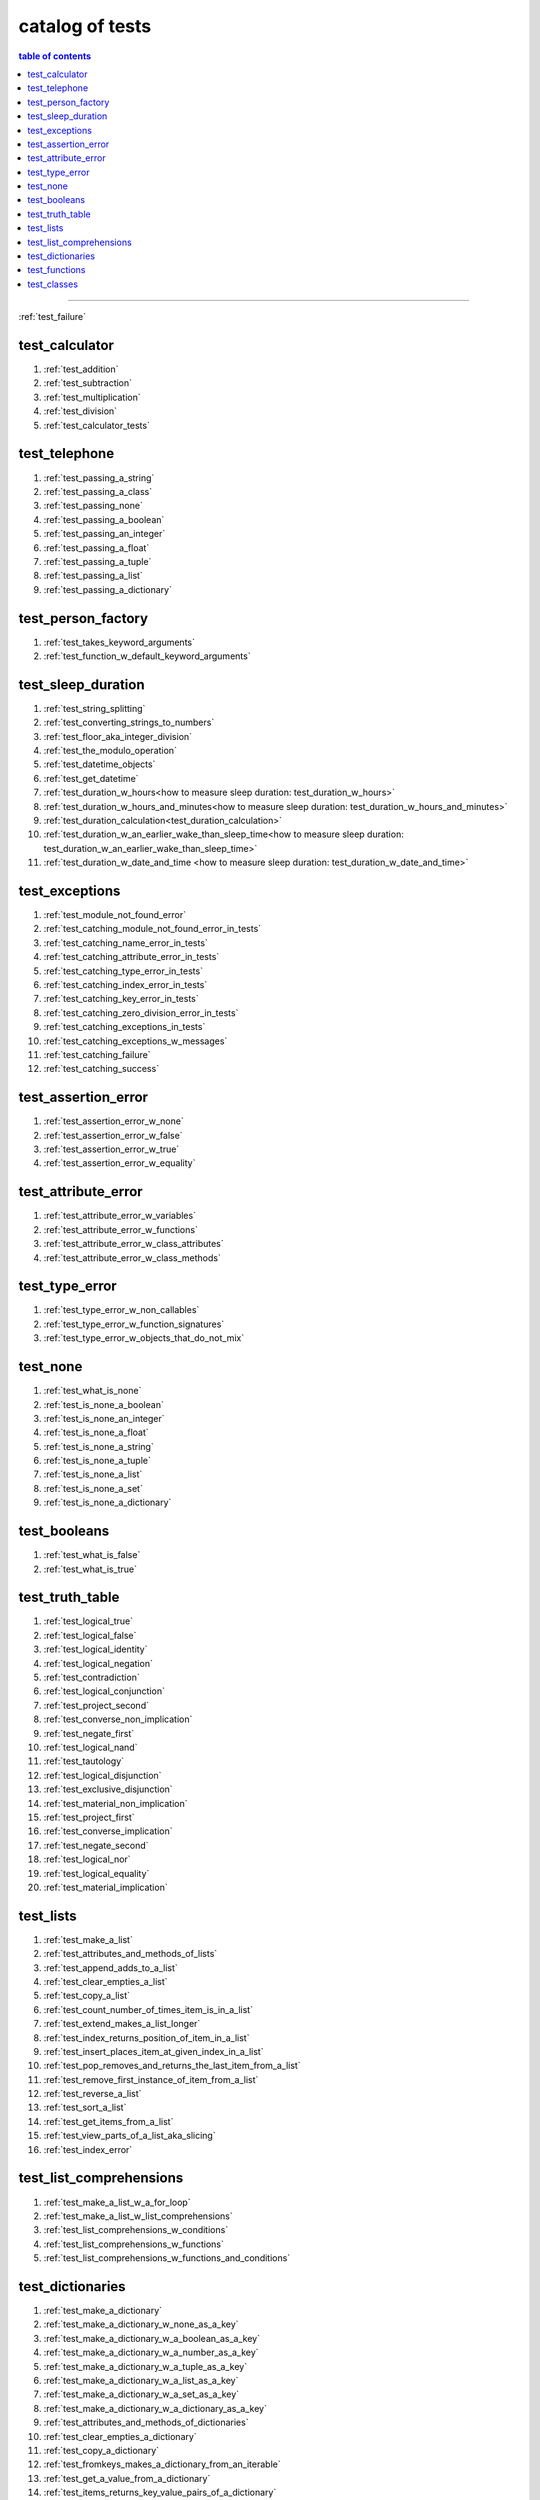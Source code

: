 .. _catalog_of_tests:

#################################################################################
catalog of tests
#################################################################################

.. contents:: table of contents
  :local:
  :depth: 2

----

:ref:`test_failure`

*********************************************************************************
test_calculator
*********************************************************************************

#. :ref:`test_addition`
#. :ref:`test_subtraction`
#. :ref:`test_multiplication`
#. :ref:`test_division`
#. :ref:`test_calculator_tests`

*********************************************************************************
test_telephone
*********************************************************************************

#. :ref:`test_passing_a_string`
#. :ref:`test_passing_a_class`
#. :ref:`test_passing_none`
#. :ref:`test_passing_a_boolean`
#. :ref:`test_passing_an_integer`
#. :ref:`test_passing_a_float`
#. :ref:`test_passing_a_tuple`
#. :ref:`test_passing_a_list`
#. :ref:`test_passing_a_dictionary`

*********************************************************************************
test_person_factory
*********************************************************************************

#. :ref:`test_takes_keyword_arguments`
#. :ref:`test_function_w_default_keyword_arguments`

*********************************************************************************
test_sleep_duration
*********************************************************************************

#. :ref:`test_string_splitting`
#. :ref:`test_converting_strings_to_numbers`
#. :ref:`test_floor_aka_integer_division`
#. :ref:`test_the_modulo_operation`
#. :ref:`test_datetime_objects`
#. :ref:`test_get_datetime`
#. :ref:`test_duration_w_hours<how to measure sleep duration: test_duration_w_hours>`
#. :ref:`test_duration_w_hours_and_minutes<how to measure sleep duration: test_duration_w_hours_and_minutes>`
#. :ref:`test_duration_calculation<test_duration_calculation>`
#. :ref:`test_duration_w_an_earlier_wake_than_sleep_time<how to measure sleep duration: test_duration_w_an_earlier_wake_than_sleep_time>`
#. :ref:`test_duration_w_date_and_time <how to measure sleep duration: test_duration_w_date_and_time>`

*********************************************************************************
test_exceptions
*********************************************************************************

#. :ref:`test_module_not_found_error`
#. :ref:`test_catching_module_not_found_error_in_tests`
#. :ref:`test_catching_name_error_in_tests`
#. :ref:`test_catching_attribute_error_in_tests`
#. :ref:`test_catching_type_error_in_tests`
#. :ref:`test_catching_index_error_in_tests`
#. :ref:`test_catching_key_error_in_tests`
#. :ref:`test_catching_zero_division_error_in_tests`
#. :ref:`test_catching_exceptions_in_tests`
#. :ref:`test_catching_exceptions_w_messages`
#. :ref:`test_catching_failure`
#. :ref:`test_catching_success`

*********************************************************************************
test_assertion_error
*********************************************************************************

#. :ref:`test_assertion_error_w_none`
#. :ref:`test_assertion_error_w_false`
#. :ref:`test_assertion_error_w_true`
#. :ref:`test_assertion_error_w_equality`

*********************************************************************************
test_attribute_error
*********************************************************************************

#. :ref:`test_attribute_error_w_variables`
#. :ref:`test_attribute_error_w_functions`
#. :ref:`test_attribute_error_w_class_attributes`
#. :ref:`test_attribute_error_w_class_methods`

*********************************************************************************
test_type_error
*********************************************************************************

#. :ref:`test_type_error_w_non_callables`
#. :ref:`test_type_error_w_function_signatures`
#. :ref:`test_type_error_w_objects_that_do_not_mix`

*********************************************************************************
test_none
*********************************************************************************

#. :ref:`test_what_is_none`
#. :ref:`test_is_none_a_boolean`
#. :ref:`test_is_none_an_integer`
#. :ref:`test_is_none_a_float`
#. :ref:`test_is_none_a_string`
#. :ref:`test_is_none_a_tuple`
#. :ref:`test_is_none_a_list`
#. :ref:`test_is_none_a_set`
#. :ref:`test_is_none_a_dictionary`

*********************************************************************************
test_booleans
*********************************************************************************

#. :ref:`test_what_is_false`
#. :ref:`test_what_is_true`

*********************************************************************************
test_truth_table
*********************************************************************************

#. :ref:`test_logical_true`
#. :ref:`test_logical_false`
#. :ref:`test_logical_identity`
#. :ref:`test_logical_negation`
#. :ref:`test_contradiction`
#. :ref:`test_logical_conjunction`
#. :ref:`test_project_second`
#. :ref:`test_converse_non_implication`
#. :ref:`test_negate_first`
#. :ref:`test_logical_nand`
#. :ref:`test_tautology`
#. :ref:`test_logical_disjunction`
#. :ref:`test_exclusive_disjunction`
#. :ref:`test_material_non_implication`
#. :ref:`test_project_first`
#. :ref:`test_converse_implication`
#. :ref:`test_negate_second`
#. :ref:`test_logical_nor`
#. :ref:`test_logical_equality`
#. :ref:`test_material_implication`

*********************************************************************************
test_lists
*********************************************************************************

#. :ref:`test_make_a_list`
#. :ref:`test_attributes_and_methods_of_lists`
#. :ref:`test_append_adds_to_a_list`
#. :ref:`test_clear_empties_a_list`
#. :ref:`test_copy_a_list`
#. :ref:`test_count_number_of_times_item_is_in_a_list`
#. :ref:`test_extend_makes_a_list_longer`
#. :ref:`test_index_returns_position_of_item_in_a_list`
#. :ref:`test_insert_places_item_at_given_index_in_a_list`
#. :ref:`test_pop_removes_and_returns_the_last_item_from_a_list`
#. :ref:`test_remove_first_instance_of_item_from_a_list`
#. :ref:`test_reverse_a_list`
#. :ref:`test_sort_a_list`
#. :ref:`test_get_items_from_a_list`
#. :ref:`test_view_parts_of_a_list_aka_slicing`
#. :ref:`test_index_error`

*********************************************************************************
test_list_comprehensions
*********************************************************************************

#. :ref:`test_make_a_list_w_a_for_loop`
#. :ref:`test_make_a_list_w_list_comprehensions`
#. :ref:`test_list_comprehensions_w_conditions`
#. :ref:`test_list_comprehensions_w_functions`
#. :ref:`test_list_comprehensions_w_functions_and_conditions`

*********************************************************************************
test_dictionaries
*********************************************************************************

#. :ref:`test_make_a_dictionary`
#. :ref:`test_make_a_dictionary_w_none_as_a_key`
#. :ref:`test_make_a_dictionary_w_a_boolean_as_a_key`
#. :ref:`test_make_a_dictionary_w_a_number_as_a_key`
#. :ref:`test_make_a_dictionary_w_a_tuple_as_a_key`
#. :ref:`test_make_a_dictionary_w_a_list_as_a_key`
#. :ref:`test_make_a_dictionary_w_a_set_as_a_key`
#. :ref:`test_make_a_dictionary_w_a_dictionary_as_a_key`
#. :ref:`test_attributes_and_methods_of_dictionaries`
#. :ref:`test_clear_empties_a_dictionary`
#. :ref:`test_copy_a_dictionary`
#. :ref:`test_fromkeys_makes_a_dictionary_from_an_iterable`
#. :ref:`test_get_a_value_from_a_dictionary`
#. :ref:`test_items_returns_key_value_pairs_of_a_dictionary`
#. :ref:`test_keys_of_a_dictionary`
#. :ref:`test_pop_removes_given_key_from_a_dictionary`
#. :ref:`test_popitem_removes_and_returns_last_key_value_pair_from_a_dictionary`
#. :ref:`test_setdefault_adds_key_w_a_default_value_to_a_dictionary`
#. :ref:`test_update_a_dictionary`
#. :ref:`test_values_of_a_dictionary`
#. :ref:`test_key_error`

*********************************************************************************
test_functions
*********************************************************************************

#. :ref:`test_functions_w_pass`
#. :ref:`test_functions_w_return`
#. :ref:`test_functions_w_return_none`
#. :ref:`test_constant_functions`
#. :ref:`test_constant_functions_w_inputs`
#. :ref:`test_identity_functions`
#. :ref:`test_functions_w_positional_arguments`
#. :ref:`test_functions_w_unknown_positional_arguments`
#. :ref:`test_functions_w_keyword_arguments`
#. :ref:`test_functions_w_unknown_keyword_arguments`
#. :ref:`test_functions_w_positional_and_keyword_arguments`
#. :ref:`test_functions_w_unknown_positional_and_keyword_arguments`

*********************************************************************************
test_classes
*********************************************************************************

#. :ref:`test_classes_w_initializers`
#. :ref:`test_classes_attributes_methods`